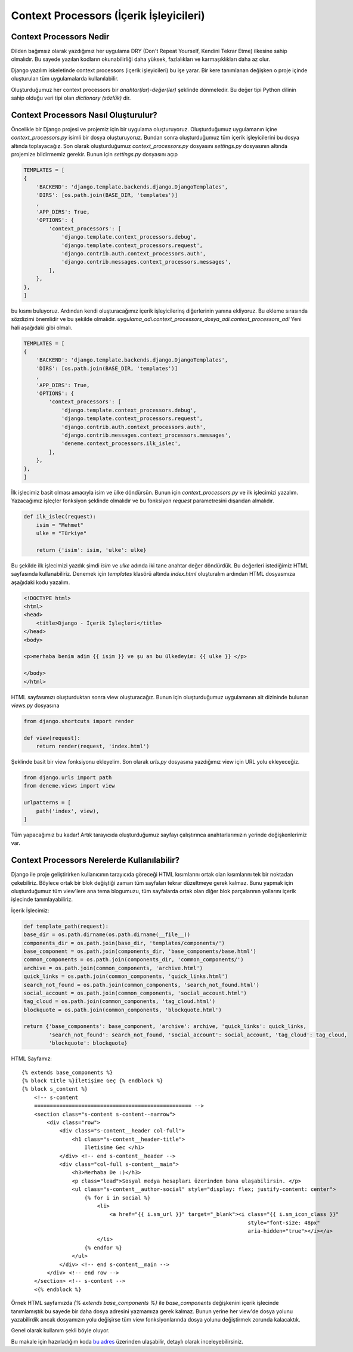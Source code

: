 .. meta::
   :description: Bu bölümde argparse modülünü inceleyeceğiz.
   :keywords: python, python3, argparse


=========================================
Context Processors (İçerik İşleyicileri)
=========================================

-------------------------
Context Processors Nedir
-------------------------

Dilden bağımsız olarak yazdığımız her uygulama DRY (Don't Repeat Yourself, Kendini Tekrar Etme) ilkesine sahip olmalıdır.
Bu sayede yazılan kodların okunabilirliği daha yüksek, fazlalıkları ve karmaşıklıkları daha az olur.

Django yazılım iskeletinde context processors (içerik işleyicileri) bu işe yarar. Bir kere tanımlanan değişken o proje içinde
oluşturulan tüm uygulamalarda kullanılabilir.

Oluşturduğumuz her context processors bir `anahtar(lar)-değer(ler)` şeklinde dönmeledir. Bu değer tipi Python dilinin
sahip olduğu veri tipi olan `dictionary (sözlük)` dir.

--------------------------------------
Context Processors Nasıl Oluşturulur?
--------------------------------------

Öncelikle bir Django projesi ve projemiz için bir uygulama oluşturuyoruz. Oluşturduğumuz uygulamanın içine `context_processors.py`
isimli bir dosya oluşturuyoruz. Bundan sonra oluşturduğumuz tüm içerik işleyicilerini bu dosya altında toplayacağız. Son olarak oluşturduğumuz `context_processors.py` dosyasını
`settings.py` dosyasının altında projemize bildirmemiz gerekir. Bunun için `settings.py` dosyasını açıp

.. code-block:: python

    TEMPLATES = [
    {
        'BACKEND': 'django.template.backends.django.DjangoTemplates',
        'DIRS': [os.path.join(BASE_DIR, 'templates')]
        ,
        'APP_DIRS': True,
        'OPTIONS': {
            'context_processors': [
                'django.template.context_processors.debug',
                'django.template.context_processors.request',
                'django.contrib.auth.context_processors.auth',
                'django.contrib.messages.context_processors.messages',
            ],
        },
    },
    ]

bu kısmı buluyoruz. Ardından kendi oluşturacağımız içerik işleyicilerinş diğerlerinin yanına ekliyoruz. Bu ekleme sırasında sözdizimi önemlidir ve bu şekilde olmalıdır.
`uygulama_adi.context_processors_dosya_adi.context_processors_adi`
Yeni hali aşağıdaki gibi olmalı.

.. code-block:: python


    TEMPLATES = [
    {
        'BACKEND': 'django.template.backends.django.DjangoTemplates',
        'DIRS': [os.path.join(BASE_DIR, 'templates')]
        ,
        'APP_DIRS': True,
        'OPTIONS': {
            'context_processors': [
                'django.template.context_processors.debug',
                'django.template.context_processors.request',
                'django.contrib.auth.context_processors.auth',
                'django.contrib.messages.context_processors.messages',
                'deneme.context_processors.ilk_islec',
            ],
        },
    },
    ]


İlk işlecimiz basit olması amacıyla isim ve ülke döndürsün. Bunun için `context_processors.py` ve ilk işlecimizi yazalım. Yazacağımız işleçler fonksiyon şeklinde olmalıdır ve bu fonksiyon `request` parametresini dışarıdan almalıdır.


.. code-block:: python

    def ilk_islec(request):
        isim = "Mehmet"
        ulke = "Türkiye"

        return {'isim': isim, 'ulke': ulke}


Bu şekilde ilk işlecimizi yazdık şimdi `isim` ve `ulke` adında iki tane anahtar değer döndürdük. Bu değerleri istediğimiz HTML sayfasında kullanabiliriz.
Denemek için `templates` klasörü altında `index.html` oluşturalım ardından HTML dosyasmıza aşağıdaki kodu yazalım.

.. code-block:: python

    <!DOCTYPE html>
    <html>
    <head>
        <title>Django - İçerik İşleçleri</title>
    </head>
    <body>

    <p>merhaba benim adim {{ isim }} ve şu an bu ülkedeyim: {{ ulke }} </p>

    </body>
    </html>

HTML sayfasımızı oluşturduktan
sonra view oluşturacağız. Bunun için oluşturduğumuz uygulamanın alt dizininde bulunan `views.py` dosyasına

.. code-block:: python

    from django.shortcuts import render

    def view(request):
        return render(request, 'index.html')

Şeklinde basit bir view fonksiyonu ekleyelim. Son olarak `urls.py` dosyasına yazdığımız view için URL yolu ekleyeceğiz.

.. code-block:: python

    from django.urls import path
    from deneme.views import view

    urlpatterns = [
        path('index', view),
    ]

Tüm yapacağımız bu kadar! Artık tarayıcıda oluşturduğumuz sayfayı çalıştırınca anahtarlarımızın yerinde değişkenlerimiz var.

---------------------------------------------
Context Processors Nerelerde Kullanılabilir?
---------------------------------------------

Django ile proje geliştirirken kullanıcının tarayıcıda göreceği HTML kısımlarını ortak olan kısımlarını tek bir noktadan
çekebiliriz. Böylece ortak bir blok değiştiği zaman tüm sayfaları tekrar düzeltmeye gerek kalmaz. Bunu yapmak için oluşturduğumuz tüm view'lere
ana tema blogumuzu, tüm sayfalarda ortak olan diğer blok parçalarının yollarını içerik işlecinde tanımlayabiliriz.

İçerik İşlecimiz:

.. code-block:: python

    def template_path(request):
    base_dir = os.path.dirname(os.path.dirname(__file__))
    components_dir = os.path.join(base_dir, 'templates/components/')
    base_component = os.path.join(components_dir, 'base_components/base.html')
    common_components = os.path.join(components_dir, 'common_components/')
    archive = os.path.join(common_components, 'archive.html')
    quick_links = os.path.join(common_components, 'quick_links.html')
    search_not_found = os.path.join(common_components, 'search_not_found.html')
    social_account = os.path.join(common_components, 'social_account.html')
    tag_cloud = os.path.join(common_components, 'tag_cloud.html')
    blockquote = os.path.join(common_components, 'blockquote.html')

    return {'base_components': base_component, 'archive': archive, 'quick_links': quick_links,
            'search_not_found': search_not_found, 'social_account': social_account, 'tag_cloud': tag_cloud,
            'blockquote': blockquote}

HTML Sayfamız::

    {% extends base_components %}
    {% block title %}İletişime Geç {% endblock %}
    {% block s_content %}
        <!-- s-content
        ================================================== -->
        <section class="s-content s-content--narrow">
            <div class="row">
                <div class="s-content__header col-full">
                    <h1 class="s-content__header-title">
                        Iletisime Gec </h1>
                </div> <!-- end s-content__header -->
                <div class="col-full s-content__main">
                    <h3>Merhaba De :)</h3>
                    <p class="lead">Sosyal medya hesapları üzerinden bana ulaşabilirsin. </p>
                    <ul class="s-content__author-social" style="display: flex; justify-content: center">
                        {% for i in social %}
                            <li>
                                <a href="{{ i.sm_url }}" target="_blank"><i class="{{ i.sm_icon_class }}"
                                                                            style="font-size: 48px"
                                                                            aria-hidden="true"></i></a>
                            </li>
                        {% endfor %}
                    </ul>
                </div> <!-- end s-content__main -->
            </div> <!-- end row -->
        </section> <!-- s-content -->
        <{% endblock %}


Örnek HTML sayfamızda `{% extends base_components %}` ile `base_components` değişkenini içerik işlecinde tanımlamıştık bu sayede bir daha
dosya adresini yazmamıza gerek kalmaz. Bunun yerine her view'de dosya yolunu yazabilirdik ancak dosyamızın yolu değişirse tüm view fonksiyonlarında
dosya yolunu değiştirmek zorunda kalacaktık.

Genel olarak kullanım şekli böyle oluyor.

Bu makale için hazırladığım koda `bu adres`_  üzerinden ulaşabilir, detaylı olarak inceleyebilirsiniz.

.. _bu adres: https://github.com/mehmetkiran/context_processors_django
